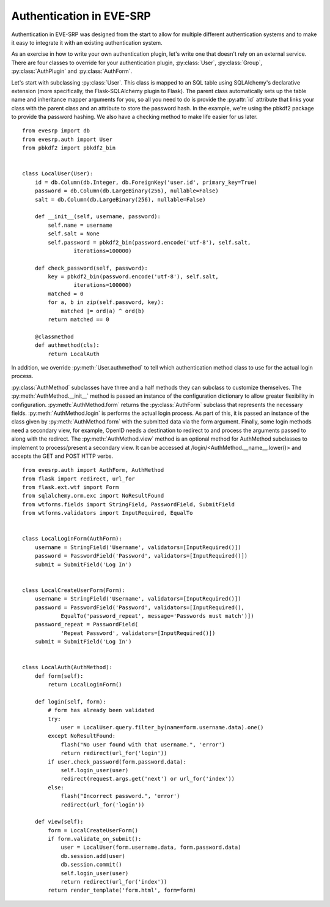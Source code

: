 Authentication in EVE-SRP
=========================

Authentication in EVE-SRP was designed from the start to allow for multiple
different authentication systems and to make it easy to integrate it with an
existing authentication system.

As an exercise in how to write your own authentication plugin, let's write one
that doesn't rely on an external service. There are four classes to override
for your authentication plugin, :py:class:`User`, :py:class:`Group`,
:py:class:`AuthPlugin` and :py:class:`AuthForm`.

Let's start with subclassing :py:class:`User`. This class is mapped to an SQL
table using SQLAlchemy's declarative extension (more specifically, the
Flask-SQLAlchemy plugin to Flask). The parent class automatically sets up the
table name and inheritance mapper arguments for you, so all you need to do is
provide the :py:attr:`id` attribute that links your class with the parent class
and an attribute to store the password hash. In the example, we're using the
pbkdf2 package to provide tha password hashing. We also have a checking method
to make life easier for us later. ::

    from evesrp import db
    from evesrp.auth import User
    from pbkdf2 import pbkdf2_bin


    class LocalUser(User):
        id = db.Column(db.Integer, db.ForeignKey('user.id', primary_key=True)
        password = db.Column(db.LargeBinary(256), nullable=False)
        salt = db.Column(db.LargeBinary(256), nullable=False)

        def __init__(self, username, password):
            self.name = username
            self.salt = None
            self.password = pbkdf2_bin(password.encode('utf-8'), self.salt,
                    iterations=100000)

        def check_password(self, password):
            key = pbkdf2_bin(password.encode('utf-8'), self.salt,
                    iterations=100000)
            matched = 0
            for a, b in zip(self.password, key):
                matched |= ord(a) ^ ord(b)
            return matched == 0

        @classmethod
        def authmethod(cls):
            return LocalAuth

In addition, we override :py:meth:`User.authmethod` to tell which
authentication method class to use for the actual login process.

:py:class:`AuthMethod` subclasses have three and a half methods they can
subclass to customize themselves. The :py:meth:`AuthMethod.__init__` method is
passed an instance of the configuration dictionary to allow greater flexibility
in configuration. :py:meth:`AuthMethod.form` returns the :py:class:`AuthForm`
subclass that represents the necessary fields. :py:meth:`AuthMethod.login` is
performs the actual login process. As part of this, it is passed an instance of
the class given by :py:meth:`AuthMethod.form` with the submitted data via the
form argument. Finally, some login methods need a secondary view, for example,
OpenID needs a destination to redirect to and process the arguments passed to
along with the redirect. The :py:meth:`AuthMethod.view` method is an optional
method for AuthMethod subclasses to implement to process/present a secondary
view. It can be accessed at /login/<AuthMethod.__name__.lower()> and accepts
the GET and POST HTTP verbs. ::

    from evesrp.auth import AuthForm, AuthMethod
    from flask import redirect, url_for
    from flask.ext.wtf import Form
    from sqlalchemy.orm.exc import NoResultFound
    from wtforms.fields import StringField, PasswordField, SubmitField
    from wtforms.validators import InputRequired, EqualTo


    class LocalLoginForm(AuthForm):
        username = StringField('Username', validators=[InputRequired()])
        password = PasswordField('Password', validators=[InputRequired()])
        submit = SubmitField('Log In')


    class LocalCreateUserForm(Form):
        username = StringField('Username', validators=[InputRequired()])
        password = PasswordField('Password', validators=[InputRequired(),
                EqualTo('password_repeat', message='Passwords must match')])
        password_repeat = PasswordField(
                'Repeat Password', validators=[InputRequired()])
        submit = SubmitField('Log In')


    class LocalAuth(AuthMethod):
        def form(self):
            return LocalLoginForm()

        def login(self, form):
            # form has already been validated
            try:
                user = LocalUser.query.filter_by(name=form.username.data).one()
            except NoResultFound:
                flash("No user found with that username.", 'error')
                return redirect(url_for('login'))
            if user.check_password(form.password.data):
                self.login_user(user)
                redirect(request.args.get('next') or url_for('index'))
            else:
                flash("Incorrect password.", 'error')
                redirect(url_for('login'))

        def view(self):
            form = LocalCreateUserForm()
            if form.validate_on_submit():
                user = LocalUser(form.username.data, form.password.data)
                db.session.add(user)
                db.session.commit()
                self.login_user(user)
                return redirect(url_for('index'))
            return render_template('form.html', form=form)
